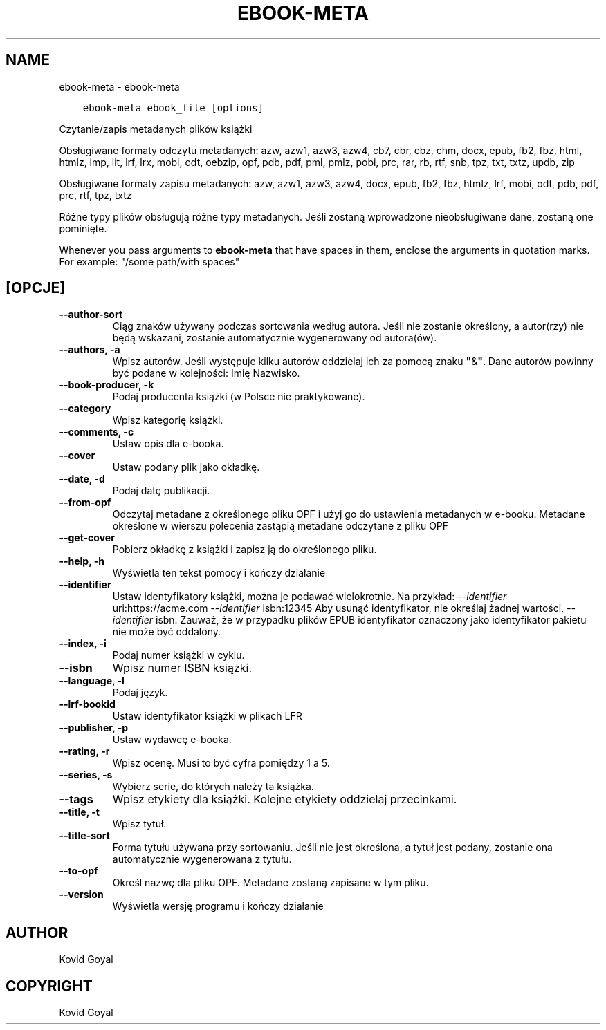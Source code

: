 .\" Man page generated from reStructuredText.
.
.TH "EBOOK-META" "1" "stycznia 22, 2021" "5.10.0" "calibre"
.SH NAME
ebook-meta \- ebook-meta
.
.nr rst2man-indent-level 0
.
.de1 rstReportMargin
\\$1 \\n[an-margin]
level \\n[rst2man-indent-level]
level margin: \\n[rst2man-indent\\n[rst2man-indent-level]]
-
\\n[rst2man-indent0]
\\n[rst2man-indent1]
\\n[rst2man-indent2]
..
.de1 INDENT
.\" .rstReportMargin pre:
. RS \\$1
. nr rst2man-indent\\n[rst2man-indent-level] \\n[an-margin]
. nr rst2man-indent-level +1
.\" .rstReportMargin post:
..
.de UNINDENT
. RE
.\" indent \\n[an-margin]
.\" old: \\n[rst2man-indent\\n[rst2man-indent-level]]
.nr rst2man-indent-level -1
.\" new: \\n[rst2man-indent\\n[rst2man-indent-level]]
.in \\n[rst2man-indent\\n[rst2man-indent-level]]u
..
.INDENT 0.0
.INDENT 3.5
.sp
.nf
.ft C
ebook\-meta ebook_file [options]
.ft P
.fi
.UNINDENT
.UNINDENT
.sp
Czytanie/zapis metadanych plików książki
.sp
Obsługiwane formaty odczytu metadanych: azw, azw1, azw3, azw4, cb7, cbr, cbz, chm, docx, epub, fb2, fbz, html, htmlz, imp, lit, lrf, lrx, mobi, odt, oebzip, opf, pdb, pdf, pml, pmlz, pobi, prc, rar, rb, rtf, snb, tpz, txt, txtz, updb, zip
.sp
Obsługiwane formaty zapisu metadanych: azw, azw1, azw3, azw4, docx, epub, fb2, fbz, htmlz, lrf, mobi, odt, pdb, pdf, prc, rtf, tpz, txtz
.sp
Różne typy plików obsługują różne typy metadanych. Jeśli zostaną
wprowadzone nieobsługiwane dane, zostaną one
pominięte.
.sp
Whenever you pass arguments to \fBebook\-meta\fP that have spaces in them, enclose the arguments in quotation marks. For example: "/some path/with spaces"
.SH [OPCJE]
.INDENT 0.0
.TP
.B \-\-author\-sort
Ciąg znaków używany podczas sortowania według autora. Jeśli nie zostanie określony, a autor(rzy) nie będą wskazani, zostanie automatycznie wygenerowany od autora(ów).
.UNINDENT
.INDENT 0.0
.TP
.B \-\-authors, \-a
Wpisz autorów. Jeśli występuje kilku autorów oddzielaj ich za pomocą znaku \fB"\fP&\fB"\fP\&. Dane autorów powinny być podane w kolejności: Imię Nazwisko.
.UNINDENT
.INDENT 0.0
.TP
.B \-\-book\-producer, \-k
Podaj producenta książki (w Polsce nie praktykowane).
.UNINDENT
.INDENT 0.0
.TP
.B \-\-category
Wpisz kategorię książki.
.UNINDENT
.INDENT 0.0
.TP
.B \-\-comments, \-c
Ustaw opis dla e\-booka.
.UNINDENT
.INDENT 0.0
.TP
.B \-\-cover
Ustaw podany plik jako okładkę.
.UNINDENT
.INDENT 0.0
.TP
.B \-\-date, \-d
Podaj datę publikacji.
.UNINDENT
.INDENT 0.0
.TP
.B \-\-from\-opf
Odczytaj metadane z określonego pliku OPF i użyj go do ustawienia metadanych w e\-booku. Metadane określone w wierszu polecenia zastąpią metadane odczytane z pliku OPF
.UNINDENT
.INDENT 0.0
.TP
.B \-\-get\-cover
Pobierz okładkę z książki i zapisz ją do określonego pliku.
.UNINDENT
.INDENT 0.0
.TP
.B \-\-help, \-h
Wyświetla ten tekst pomocy i kończy działanie
.UNINDENT
.INDENT 0.0
.TP
.B \-\-identifier
Ustaw identyfikatory książki, można je podawać wielokrotnie. Na przykład: \fI\%\-\-identifier\fP uri:https://acme.com \fI\%\-\-identifier\fP isbn:12345 Aby usunąć identyfikator, nie określaj żadnej wartości, \fI\%\-\-identifier\fP isbn: Zauważ, że w przypadku plików EPUB identyfikator oznaczony jako identyfikator pakietu nie może być oddalony.
.UNINDENT
.INDENT 0.0
.TP
.B \-\-index, \-i
Podaj numer książki w cyklu.
.UNINDENT
.INDENT 0.0
.TP
.B \-\-isbn
Wpisz numer ISBN książki.
.UNINDENT
.INDENT 0.0
.TP
.B \-\-language, \-l
Podaj język.
.UNINDENT
.INDENT 0.0
.TP
.B \-\-lrf\-bookid
Ustaw identyfikator książki w plikach LFR
.UNINDENT
.INDENT 0.0
.TP
.B \-\-publisher, \-p
Ustaw wydawcę e\-booka.
.UNINDENT
.INDENT 0.0
.TP
.B \-\-rating, \-r
Wpisz ocenę. Musi to być cyfra pomiędzy 1 a 5.
.UNINDENT
.INDENT 0.0
.TP
.B \-\-series, \-s
Wybierz serie, do których należy ta książka.
.UNINDENT
.INDENT 0.0
.TP
.B \-\-tags
Wpisz etykiety dla książki. Kolejne etykiety oddzielaj przecinkami.
.UNINDENT
.INDENT 0.0
.TP
.B \-\-title, \-t
Wpisz tytuł.
.UNINDENT
.INDENT 0.0
.TP
.B \-\-title\-sort
Forma tytułu używana przy sortowaniu. Jeśli nie jest określona, a tytuł jest podany, zostanie ona automatycznie wygenerowana z tytułu.
.UNINDENT
.INDENT 0.0
.TP
.B \-\-to\-opf
Określ nazwę dla pliku OPF. Metadane zostaną zapisane w tym pliku.
.UNINDENT
.INDENT 0.0
.TP
.B \-\-version
Wyświetla wersję programu i kończy działanie
.UNINDENT
.SH AUTHOR
Kovid Goyal
.SH COPYRIGHT
Kovid Goyal
.\" Generated by docutils manpage writer.
.
